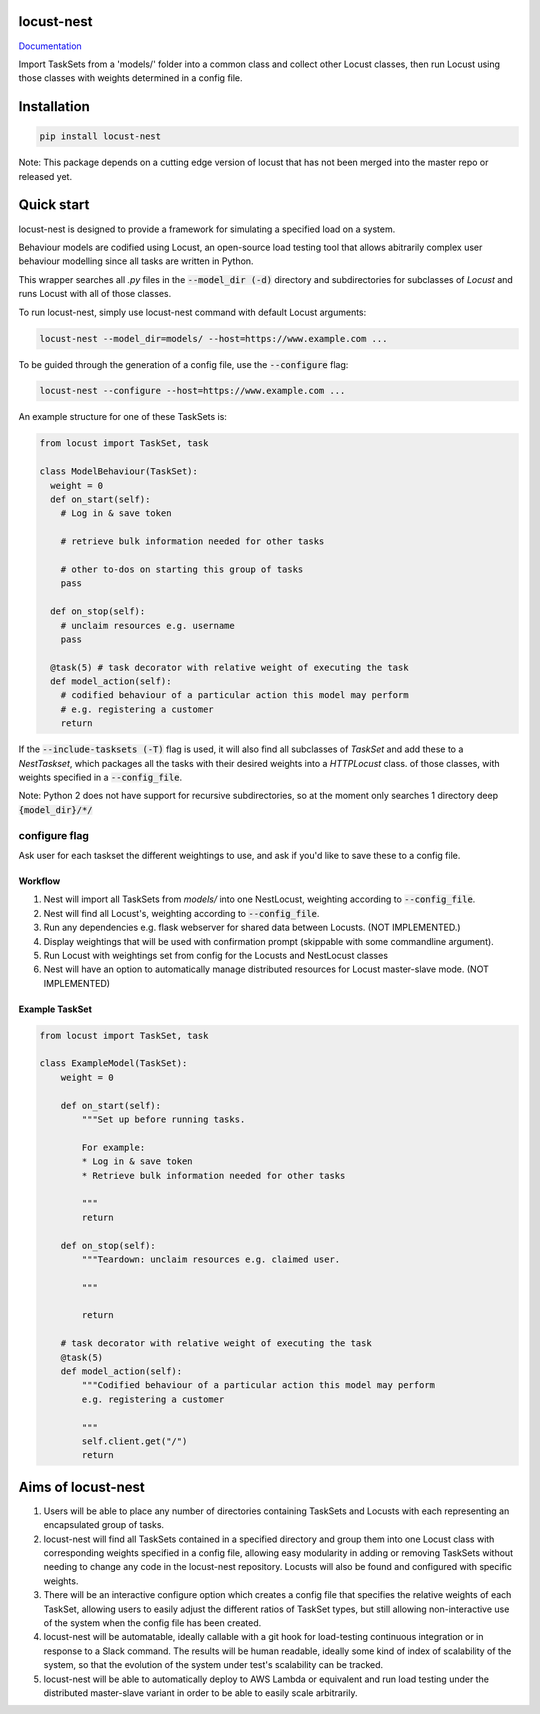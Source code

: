 locust-nest
===========
Documentation_

.. _Documentation: https://ps-george.github.io/locust-nest

Import TaskSets from a 'models/' folder into a common class and collect other Locust classes,
then run Locust using those classes with weights determined in a config file.

Installation
============

.. code-block:: bash

    pip install locust-nest

Note: This package depends on a cutting edge version of locust that has not been merged into the master repo or released yet.

Quick start
===========

locust-nest is designed to provide a framework for simulating a specified load on a system.

Behaviour models are codified using Locust, an open-source load testing tool that allows abitrarily complex user behaviour modelling since all tasks are written in Python. 

This wrapper searches all `.py` files in the :code:`--model_dir (-d)` directory and subdirectories for subclasses of `Locust` and runs Locust with all of those classes.

To run locust-nest, simply use locust-nest command with default Locust arguments:

.. code-block:: bash

  locust-nest --model_dir=models/ --host=https://www.example.com ...

To be guided through the generation of a config file, use the :code:`--configure` flag: 

.. code-block:: bash

  locust-nest --configure --host=https://www.example.com ...


An example structure for one of these TaskSets is:

.. code-block:: python

  from locust import TaskSet, task

  class ModelBehaviour(TaskSet):
    weight = 0
    def on_start(self):
      # Log in & save token

      # retrieve bulk information needed for other tasks

      # other to-dos on starting this group of tasks
      pass

    def on_stop(self):
      # unclaim resources e.g. username
      pass

    @task(5) # task decorator with relative weight of executing the task
    def model_action(self):
      # codified behaviour of a particular action this model may perform
      # e.g. registering a customer
      return


If the :code:`--include-tasksets (-T)` flag is used, it will also find all subclasses of `TaskSet` and add these to a `NestTaskset`,
which packages all the tasks with their desired weights into a `HTTPLocust` class.
of those classes, with weights specified in a :code:`--config_file`.

Note: Python 2 does not have support for recursive subdirectories, so at the moment only searches 1 directory deep :code:`{model_dir}/*/`

configure flag
----------------
Ask user for each taskset the different weightings to use, and ask if you'd like to save these to a config file.

Workflow
~~~~~~~~

1. Nest will import all TaskSets from `models/` into one NestLocust, weighting according to :code:`--config_file`.
2. Nest will find all Locust's, weighting according to :code:`--config_file`.
3. Run any dependencies e.g. flask webserver for shared data between Locusts. (NOT IMPLEMENTED.)
4. Display weightings that will be used with confirmation prompt (skippable with some commandline argument).
5. Run Locust with weightings set from config for the Locusts and NestLocust classes
6. Nest will have an option to automatically manage distributed resources for Locust master-slave mode. (NOT IMPLEMENTED)

Example TaskSet
~~~~~~~~~~~~~~~

.. code-block:: python

    from locust import TaskSet, task

    class ExampleModel(TaskSet):
        weight = 0

        def on_start(self):
            """Set up before running tasks.

            For example:
            * Log in & save token
            * Retrieve bulk information needed for other tasks

            """
            return

        def on_stop(self):
            """Teardown: unclaim resources e.g. claimed user.

            """

            return

        # task decorator with relative weight of executing the task
        @task(5) 
        def model_action(self):
            """Codified behaviour of a particular action this model may perform
            e.g. registering a customer

            """
            self.client.get("/")
            return


Aims of locust-nest
===================

1. Users will be able to place any number of directories containing TaskSets 
   and Locusts with each representing an encapsulated group of tasks.
2. locust-nest will find all TaskSets contained in a specified directory
   and group them into one Locust class with corresponding weights specified
   in a config file, allowing easy modularity in adding or removing TaskSets
   without needing to change any code in the locust-nest repository. Locusts
   will also be found and configured with specific weights.
3. There will be an interactive configure option which creates a config file
   that specifies the relative weights of each TaskSet, allowing users to easily
   adjust the different ratios of TaskSet types, but still allowing non-interactive 
   use of the system when the config file has been created.
4. locust-nest will be automatable, ideally callable with a git hook for load-testing
   continuous integration or in response to a Slack command. The results will be human readable,
   ideally some kind of index of scalability of the system, so that the evolution of the system
   under test's scalability can be tracked.
5. locust-nest will be able to automatically deploy to AWS Lambda or equivalent and
   run load testing under the distributed master-slave variant in order to be able
   to easily scale arbitrarily.


